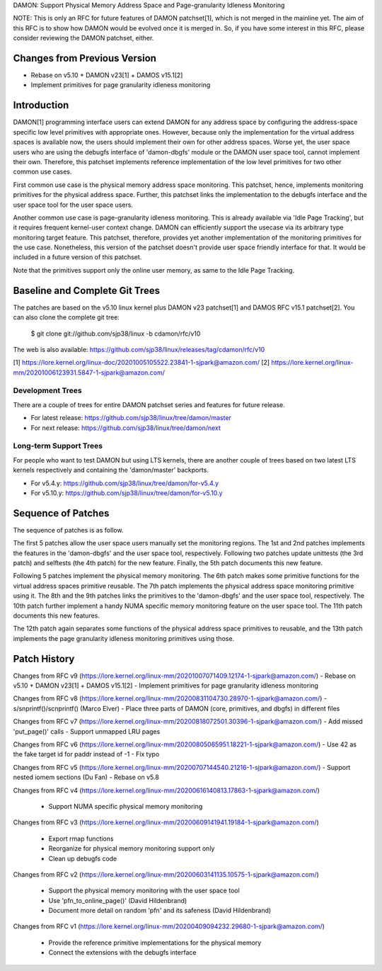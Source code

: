 DAMON: Support Physical Memory Address Space and Page-granularity Idleness Monitoring

NOTE: This is only an RFC for future features of DAMON patchset[1], which is
not merged in the mainline yet.  The aim of this RFC is to show how DAMON would
be evolved once it is merged in.  So, if you have some interest in this RFC,
please consider reviewing the DAMON patchset, either.

Changes from Previous Version
=============================

- Rebase on v5.10 + DAMON v23[1] + DAMOS v15.1[2]
- Implement primitives for page granularity idleness monitoring

Introduction
============

DAMON[1] programming interface users can extend DAMON for any address space by
configuring the address-space specific low level primitives with appropriate
ones.  However, because only the implementation for the virtual address spaces
is available now, the users should implement their own for other address
spaces.  Worse yet, the user space users who are using the debugfs interface of
'damon-dbgfs' module or the DAMON user space tool, cannot implement their own.
Therefore, this patchset implements reference implementation of the low level
primitives for two other common use cases.

First common use case is the physical memory address space monitoring.  This
patchset, hence, implements monitoring primitives for the physical address
space.  Further, this patchset links the implementation to the debugfs
interface and the user space tool for the user space users.

Another common use case is page-granularity idleness monitoring.  This is
already available via 'Idle Page Tracking', but it requires frequent
kernel-user context change.  DAMON can efficiently support the usecase via its
arbitrary type monitoring target feature.  This patchset, therefore, provides
yet another implementation of the monitoring primitives for the use case.
Nonetheless, this version of the patchset doesn't provide user space friendly
interface for that.  It would be included in a future version of this patchset.

Note that the primitives support only the online user memory, as same to the
Idle Page Tracking.

Baseline and Complete Git Trees
===============================

The patches are based on the v5.10 linux kernel plus DAMON v23 patchset[1] and
DAMOS RFC v15.1 patchset[2].  You can also clone the complete git tree:

    $ git clone git://github.com/sjp38/linux -b cdamon/rfc/v10

The web is also available:
https://github.com/sjp38/linux/releases/tag/cdamon/rfc/v10

[1] https://lore.kernel.org/linux-doc/20201005105522.23841-1-sjpark@amazon.com/
[2] https://lore.kernel.org/linux-mm/20201006123931.5847-1-sjpark@amazon.com/

Development Trees
-----------------

There are a couple of trees for entire DAMON patchset series and
features for future release.

- For latest release: https://github.com/sjp38/linux/tree/damon/master
- For next release: https://github.com/sjp38/linux/tree/damon/next

Long-term Support Trees
-----------------------

For people who want to test DAMON but using LTS kernels, there are another
couple of trees based on two latest LTS kernels respectively and containing the
'damon/master' backports.

- For v5.4.y: https://github.com/sjp38/linux/tree/damon/for-v5.4.y
- For v5.10.y: https://github.com/sjp38/linux/tree/damon/for-v5.10.y

Sequence of Patches
===================

The sequence of patches is as follow.

The first 5 patches allow the user space users manually set the monitoring
regions.  The 1st and 2nd patches implements the features in the 'damon-dbgfs'
and the user space tool, respectively.  Following two patches update
unittests (the 3rd patch) and selftests (the 4th patch) for the new feature.
Finally, the 5th patch documents this new feature.

Following 5 patches implement the physical memory monitoring.  The 6th patch
makes some primitive functions for the virtual address spaces primitive
reusable.  The 7th patch implements the physical address space monitoring
primitive using it.  The 8th and the 9th patches links the primitives to the
'damon-dbgfs' and the user space tool, respectively.  The 10th patch further
implement a handy NUMA specific memory monitoring feature on the user space
tool.  The 11th patch documents this new features.

The 12th patch again separates some functions of the physical address space
primitives to reusable, and the 13th patch implements the page granularity
idleness monitoring primitives using those.

Patch History
=============

Changes from RFC v9
(https://lore.kernel.org/linux-mm/20201007071409.12174-1-sjpark@amazon.com/)
- Rebase on v5.10 + DAMON v23[1] + DAMOS v15.1[2]
- Implement primitives for page granularity idleness monitoring

Changes from RFC v8
(https://lore.kernel.org/linux-mm/20200831104730.28970-1-sjpark@amazon.com/)
- s/snprintf()/scnprintf() (Marco Elver)
- Place three parts of DAMON (core, primitives, and dbgfs) in different files

Changes from RFC v7
(https://lore.kernel.org/linux-mm/20200818072501.30396-1-sjpark@amazon.com/)
- Add missed 'put_page()' calls
- Support unmapped LRU pages

Changes from RFC v6
(https://lore.kernel.org/linux-mm/20200805065951.18221-1-sjpark@amazon.com/)
- Use 42 as the fake target id for paddr instead of -1
- Fix typo

Changes from RFC v5
(https://lore.kernel.org/linux-mm/20200707144540.21216-1-sjpark@amazon.com/)
- Support nested iomem sections (Du Fan)
- Rebase on v5.8

Changes from RFC v4
(https://lore.kernel.org/linux-mm/20200616140813.17863-1-sjpark@amazon.com/)
 - Support NUMA specific physical memory monitoring

Changes from RFC v3
(https://lore.kernel.org/linux-mm/20200609141941.19184-1-sjpark@amazon.com/)
 - Export rmap functions
 - Reorganize for physical memory monitoring support only
 - Clean up debugfs code

Changes from RFC v2
(https://lore.kernel.org/linux-mm/20200603141135.10575-1-sjpark@amazon.com/)
 - Support the physical memory monitoring with the user space tool
 - Use 'pfn_to_online_page()' (David Hildenbrand)
 - Document more detail on random 'pfn' and its safeness (David Hildenbrand)

Changes from RFC v1
(https://lore.kernel.org/linux-mm/20200409094232.29680-1-sjpark@amazon.com/)
 - Provide the reference primitive implementations for the physical memory
 - Connect the extensions with the debugfs interface
